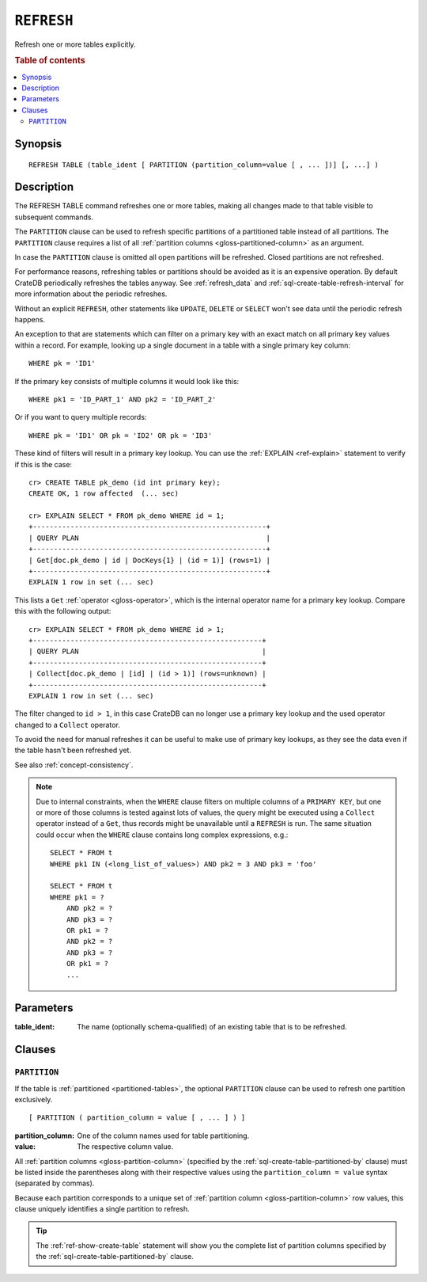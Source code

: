 .. highlight:: psql

.. _sql-refresh:

===========
``REFRESH``
===========

Refresh one or more tables explicitly.

.. rubric:: Table of contents

.. contents::
   :local:


.. _sql-refresh-synopsis:

Synopsis
========

::

    REFRESH TABLE (table_ident [ PARTITION (partition_column=value [ , ... ])] [, ...] )


.. _sql-refresh-description:

Description
===========

The REFRESH TABLE command refreshes one or more tables, making all changes made
to that table visible to subsequent commands.

The ``PARTITION`` clause can be used to refresh specific partitions of a
partitioned table instead of all partitions. The ``PARTITION`` clause requires
a list of all :ref:`partition columns <gloss-partitioned-column>` as an
argument.

In case the ``PARTITION`` clause is omitted all open partitions will be
refreshed. Closed partitions are not refreshed.

.. SEEALSO::

    :ref:`partitioned-tables`

For performance reasons, refreshing tables or partitions should be avoided as
it is an expensive operation. By default CrateDB periodically refreshes the
tables anyway. See :ref:`refresh_data` and
:ref:`sql-create-table-refresh-interval` for more information about the
periodic refreshes.

Without an explicit ``REFRESH``, other statements like ``UPDATE``, ``DELETE``
or ``SELECT`` won't see data until the periodic refresh happens.

An exception to that are statements which can filter on a primary key with an
exact match on all primary key values within a record. For example, looking up
a single document in a table with a single primary key column::

    WHERE pk = 'ID1'

If the primary key consists of multiple columns it would look like this::

    WHERE pk1 = 'ID_PART_1' AND pk2 = 'ID_PART_2'

Or if you want to query multiple records::

    WHERE pk = 'ID1' OR pk = 'ID2' OR pk = 'ID3'


These kind of filters will result in a primary key lookup. You can use the
:ref:`EXPLAIN <ref-explain>` statement to verify if this is the case::

    cr> CREATE TABLE pk_demo (id int primary key);
    CREATE OK, 1 row affected  (... sec)

    cr> EXPLAIN SELECT * FROM pk_demo WHERE id = 1;
    +--------------------------------------------------------+
    | QUERY PLAN                                             |
    +--------------------------------------------------------+
    | Get[doc.pk_demo | id | DocKeys{1} | (id = 1)] (rows=1) |
    +--------------------------------------------------------+
    EXPLAIN 1 row in set (... sec)


This lists a ``Get`` :ref:`operator <gloss-operator>`, which is the internal
operator name for a primary key lookup. Compare this with the following
output::

    cr> EXPLAIN SELECT * FROM pk_demo WHERE id > 1;
    +-------------------------------------------------------+
    | QUERY PLAN                                            |
    +-------------------------------------------------------+
    | Collect[doc.pk_demo | [id] | (id > 1)] (rows=unknown) |
    +-------------------------------------------------------+
    EXPLAIN 1 row in set (... sec)


The filter changed to ``id > 1``, in this case CrateDB can no longer use a
primary key lookup and the used operator changed to a ``Collect`` operator.

To avoid the need for manual refreshes it can be useful to make use of primary
key lookups, as they see the data even if the table hasn't been refreshed yet.

See also :ref:`concept-consistency`.


.. _sql-refresh-description_collect_exception:

.. NOTE::

    Due to internal constraints, when the ``WHERE`` clause filters on multiple
    columns of a ``PRIMARY KEY``, but one or more of those columns is tested
    against lots of values, the query might be executed using a ``Collect``
    operator instead of a ``Get``, thus records might be unavailable until a
    ``REFRESH`` is run. The same situation could occur when the ``WHERE`` clause
    contains long complex expressions, e.g.::

        SELECT * FROM t
        WHERE pk1 IN (<long_list_of_values>) AND pk2 = 3 AND pk3 = 'foo'

        SELECT * FROM t
        WHERE pk1 = ?
            AND pk2 = ?
            AND pk3 = ?
            OR pk1 = ?
            AND pk2 = ?
            AND pk3 = ?
            OR pk1 = ?
            ...

.. _sql-refresh-parameters:

Parameters
==========

:table_ident:
  The name (optionally schema-qualified) of an existing table that is to
  be refreshed.


.. _sql-refresh-clauses:

Clauses
=======


.. _sql-refresh-partition:

``PARTITION``
-------------

.. EDITORIAL NOTE
   ##############

   Multiple files (in this directory) use the same standard text for
   documenting the ``PARTITION`` clause. (Minor verb changes are made to
   accomodate the specifics of the parent statement.)

   For consistency, if you make changes here, please be sure to make a
   corresponding change to the other files.

If the table is :ref:`partitioned <partitioned-tables>`, the optional
``PARTITION`` clause can be used to refresh one partition exclusively.

::

    [ PARTITION ( partition_column = value [ , ... ] ) ]

:partition_column:
  One of the column names used for table partitioning.

:value:
  The respective column value.

All :ref:`partition columns <gloss-partition-column>` (specified by the
:ref:`sql-create-table-partitioned-by` clause) must be listed inside the
parentheses along with their respective values using the ``partition_column =
value`` syntax (separated by commas).

Because each partition corresponds to a unique set of :ref:`partition column
<gloss-partition-column>` row values, this clause uniquely identifies a single
partition to refresh.

.. TIP::

    The :ref:`ref-show-create-table` statement will show you the complete list
    of partition columns specified by the
    :ref:`sql-create-table-partitioned-by` clause.
